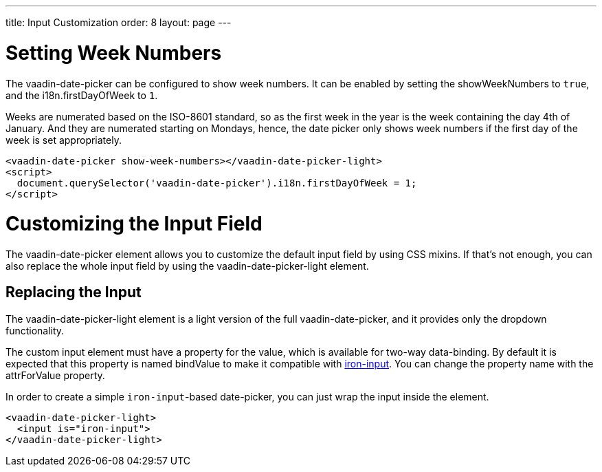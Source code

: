 ---
title: Input Customization
order: 8
layout: page
---

[[vaadin-date-picker.week-customization]]
= Setting Week Numbers
The [vaadinelement]#vaadin-date-picker# can be configured to show week numbers.
It can be enabled by setting the [propertyname]#showWeekNumbers# to `true`, and the [propertyname]#i18n.firstDayOfWeek# to `1`.

Weeks are numerated based on the ISO-8601 standard, so as the first week in the year is the week containing the day 4th of January.
And they are numerated starting on Mondays, hence, the date picker only shows week numbers if the first day of the week is set appropriately.

[source,html]
----
<vaadin-date-picker show-week-numbers></vaadin-date-picker-light>
<script>
  document.querySelector('vaadin-date-picker').i18n.firstDayOfWeek = 1;
</script>
----


[[vaadin-date-picker.input-customization]]
= Customizing the Input Field

The [vaadinelement]#vaadin-date-picker# element allows you to customize the default input field by using  CSS mixins.
If that's not enough, you can also replace the whole input field by using the [vaadinelement]#vaadin-date-picker-light# element.

== Replacing the Input

The [vaadinelement]#vaadin-date-picker-light#  element is a light version of the full [vaadinelement]#vaadin-date-picker#, and it provides only the dropdown functionality.

The custom input element must have a property for the value, which is available for two-way data-binding.
By default it is expected that this property is named [propertyname]#bindValue# to make it compatible with link:https://elements.polymer-project.org/elements/iron-input[[elementname]#iron-input#].
You can change the property name with the [propertyname]#attrForValue# property.

In order to create a simple `iron-input`-based date-picker, you can just wrap the input inside the element.

[source,html]
----
<vaadin-date-picker-light>
  <input is="iron-input">
</vaadin-date-picker-light>
----

